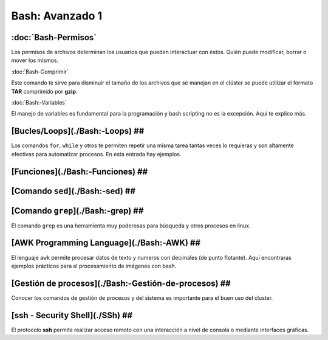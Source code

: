 Bash: Avanzado 1
====================


:doc:`Bash-Permisos`
--------------------

Los permisos de archivos determinan los usuarios que pueden interactuar con éstos. Quién puede modificar, borrar o mover los mismos.

:doc:`Bash-Comprimir`


Este comando te sirve para disminuir el tamaño de los archivos que se manejan en el clúster se puede utilizar el formato **TAR** 
comprimido por **gzip**.

:doc:`Bash:-Variables`


El manejo de variables es fundamental para la programación y bash scripting no es la excepción. Aquí te explico más.

[Bucles/Loops](./Bash:-Loops) ##
--------------------


Los comandos ``for``, ``while`` y otros te permiten repetir una misma tarea tantas veces lo requieras y son altamente efectivas para automatizar procesos. En esta entrada hay ejemplos.

[Funciones](./Bash:-Funciones) ##
--------------------


[Comando ``sed``](./Bash:-sed) ##
--------------------


[Comando ``grep``](./Bash:-grep) ##
--------------------


El comando ``grep`` es una herramienta muy poderosas para búsqueda y otros procesos en linux.

[AWK Programming Language](./Bash:-AWK) ##  
--------------------


El lenguaje ``awk`` permite procesar datos de texto y numeros con decimales (de punto flotante). Aquí encontraras ejemplos prácticos para el procesamiento de imágenes con bash.

[Gestión de procesos](./Bash:-Gestión-de-procesos) ##
--------------------


Conocer los comandos de gestión de procesos y del sistema es importante para el buen uso del cluster.

[ssh - Security Shell](./SSh) ##
--------------------


El protocolo **ssh** permite realizar acceso remoto con una interacción a nivel de consola o mediante interfaces gráficas. 
